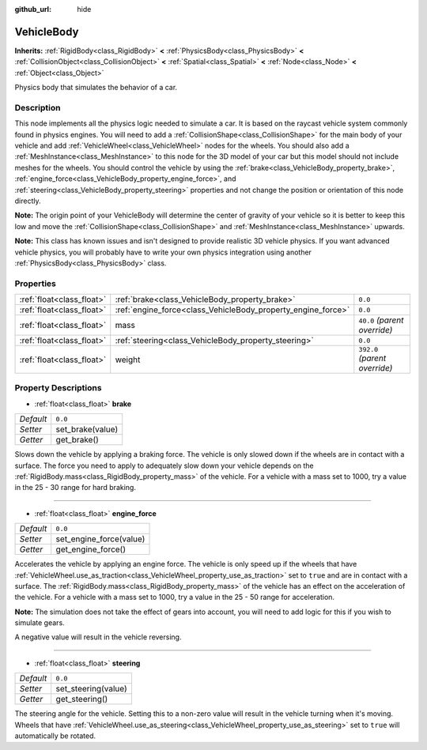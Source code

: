 :github_url: hide

.. Generated automatically by doc/tools/make_rst.py in Rebel Engine's source tree.
.. DO NOT EDIT THIS FILE, but the VehicleBody.xml source instead.
.. The source is found in doc/classes or modules/<name>/doc_classes.

.. _class_VehicleBody:

VehicleBody
===========

**Inherits:** :ref:`RigidBody<class_RigidBody>` **<** :ref:`PhysicsBody<class_PhysicsBody>` **<** :ref:`CollisionObject<class_CollisionObject>` **<** :ref:`Spatial<class_Spatial>` **<** :ref:`Node<class_Node>` **<** :ref:`Object<class_Object>`

Physics body that simulates the behavior of a car.

Description
-----------

This node implements all the physics logic needed to simulate a car. It is based on the raycast vehicle system commonly found in physics engines. You will need to add a :ref:`CollisionShape<class_CollisionShape>` for the main body of your vehicle and add :ref:`VehicleWheel<class_VehicleWheel>` nodes for the wheels. You should also add a :ref:`MeshInstance<class_MeshInstance>` to this node for the 3D model of your car but this model should not include meshes for the wheels. You should control the vehicle by using the :ref:`brake<class_VehicleBody_property_brake>`, :ref:`engine_force<class_VehicleBody_property_engine_force>`, and :ref:`steering<class_VehicleBody_property_steering>` properties and not change the position or orientation of this node directly.

**Note:** The origin point of your VehicleBody will determine the center of gravity of your vehicle so it is better to keep this low and move the :ref:`CollisionShape<class_CollisionShape>` and :ref:`MeshInstance<class_MeshInstance>` upwards.

**Note:** This class has known issues and isn't designed to provide realistic 3D vehicle physics. If you want advanced vehicle physics, you will probably have to write your own physics integration using another :ref:`PhysicsBody<class_PhysicsBody>` class.

Properties
----------

+---------------------------+--------------------------------------------------------------+-------------------------------+
| :ref:`float<class_float>` | :ref:`brake<class_VehicleBody_property_brake>`               | ``0.0``                       |
+---------------------------+--------------------------------------------------------------+-------------------------------+
| :ref:`float<class_float>` | :ref:`engine_force<class_VehicleBody_property_engine_force>` | ``0.0``                       |
+---------------------------+--------------------------------------------------------------+-------------------------------+
| :ref:`float<class_float>` | mass                                                         | ``40.0`` *(parent override)*  |
+---------------------------+--------------------------------------------------------------+-------------------------------+
| :ref:`float<class_float>` | :ref:`steering<class_VehicleBody_property_steering>`         | ``0.0``                       |
+---------------------------+--------------------------------------------------------------+-------------------------------+
| :ref:`float<class_float>` | weight                                                       | ``392.0`` *(parent override)* |
+---------------------------+--------------------------------------------------------------+-------------------------------+

Property Descriptions
---------------------

.. _class_VehicleBody_property_brake:

- :ref:`float<class_float>` **brake**

+-----------+------------------+
| *Default* | ``0.0``          |
+-----------+------------------+
| *Setter*  | set_brake(value) |
+-----------+------------------+
| *Getter*  | get_brake()      |
+-----------+------------------+

Slows down the vehicle by applying a braking force. The vehicle is only slowed down if the wheels are in contact with a surface. The force you need to apply to adequately slow down your vehicle depends on the :ref:`RigidBody.mass<class_RigidBody_property_mass>` of the vehicle. For a vehicle with a mass set to 1000, try a value in the 25 - 30 range for hard braking.

----

.. _class_VehicleBody_property_engine_force:

- :ref:`float<class_float>` **engine_force**

+-----------+-------------------------+
| *Default* | ``0.0``                 |
+-----------+-------------------------+
| *Setter*  | set_engine_force(value) |
+-----------+-------------------------+
| *Getter*  | get_engine_force()      |
+-----------+-------------------------+

Accelerates the vehicle by applying an engine force. The vehicle is only speed up if the wheels that have :ref:`VehicleWheel.use_as_traction<class_VehicleWheel_property_use_as_traction>` set to ``true`` and are in contact with a surface. The :ref:`RigidBody.mass<class_RigidBody_property_mass>` of the vehicle has an effect on the acceleration of the vehicle. For a vehicle with a mass set to 1000, try a value in the 25 - 50 range for acceleration.

**Note:** The simulation does not take the effect of gears into account, you will need to add logic for this if you wish to simulate gears.

A negative value will result in the vehicle reversing.

----

.. _class_VehicleBody_property_steering:

- :ref:`float<class_float>` **steering**

+-----------+---------------------+
| *Default* | ``0.0``             |
+-----------+---------------------+
| *Setter*  | set_steering(value) |
+-----------+---------------------+
| *Getter*  | get_steering()      |
+-----------+---------------------+

The steering angle for the vehicle. Setting this to a non-zero value will result in the vehicle turning when it's moving. Wheels that have :ref:`VehicleWheel.use_as_steering<class_VehicleWheel_property_use_as_steering>` set to ``true`` will automatically be rotated.

.. |virtual| replace:: :abbr:`virtual (This method should typically be overridden by the user to have any effect.)`
.. |const| replace:: :abbr:`const (This method has no side effects. It doesn't modify any of the instance's member variables.)`
.. |vararg| replace:: :abbr:`vararg (This method accepts any number of arguments after the ones described here.)`
